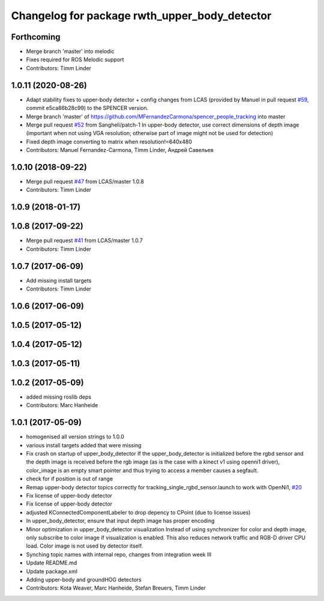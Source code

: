 ^^^^^^^^^^^^^^^^^^^^^^^^^^^^^^^^^^^^^^^^^^^^^^
Changelog for package rwth_upper_body_detector
^^^^^^^^^^^^^^^^^^^^^^^^^^^^^^^^^^^^^^^^^^^^^^

Forthcoming
-----------
* Merge branch 'master' into melodic
* Fixes required for ROS Melodic support
* Contributors: Timm Linder

1.0.11 (2020-08-26)
-------------------
* Adapt stability fixes to upper-body detector + config changes from LCAS (provided by Manuel in pull request `#59 <https://github.com/spencer-project/spencer_people_tracking/issues/59>`_, commit e5ca86b28c99) to the SPENCER version.
* Merge branch 'master' of https://github.com/MFernandezCarmona/spencer_people_tracking into master
* Merge pull request `#52 <https://github.com/spencer-project/spencer_people_tracking/issues/52>`_ from Sangheli/patch-1
  In upper-body detector, use correct dimensions of depth image (important when not using VGA resolution; otherwise part of image might not be used for detection)
* Fixed depth image converting to matrix when resolution!=640x480
* Contributors: Manuel Fernandez-Carmona, Timm Linder, Андрей Савельев

1.0.10 (2018-09-22)
-------------------
* Merge pull request `#47 <https://github.com/LCAS/spencer_people_tracking/issues/47>`_ from LCAS/master
  1.0.8
* Contributors: Timm Linder

1.0.9 (2018-01-17)
------------------

1.0.8 (2017-09-22)
------------------
* Merge pull request `#41 <https://github.com/LCAS/spencer_people_tracking/issues/41>`_ from LCAS/master
  1.0.7
* Contributors: Timm Linder

1.0.7 (2017-06-09)
------------------
* Add missing install targets
* Contributors: Timm Linder

1.0.6 (2017-06-09)
------------------

1.0.5 (2017-05-12)
------------------

1.0.4 (2017-05-12)
------------------

1.0.3 (2017-05-11)
------------------

1.0.2 (2017-05-09)
------------------
* added missing roslib deps
* Contributors: Marc Hanheide

1.0.1 (2017-05-09)
------------------
* homogenised all version strings to 1.0.0
* various install targets added that were missing
* Fix crash on startup of upper_body_detector
  If the upper_body_detector is initialized before the rgbd sensor and the
  depth image is received before the rgb image (as is the case with a
  kinect v1 using openni1 driver), color_image is an empty smart pointer
  and thus trying to access a member causes a segfault.
* check for if position is out of range
* Remap upper-body detector topics correctly for tracking_single_rgbd_sensor.launch to work with OpenNi1, `#20 <https://github.com/LCAS/spencer_people_tracking/issues/20>`_
* Fix license of upper-body detector
* Fix license of upper-body detector
* adjusted KConnectedComponentLabeler to drop depency to CPoint (due to license issues)
* In upper_body_detector, ensure that input depth image has proper encoding
* Minor optimization in upper_body_detector visualization
  Instead of using synchronizer for color and depth image, only subscribe to color image if visualization is enabled. This also reduces network traffic and RGB-D driver CPU load. Color image is not used by detector itself.
* Synching topic names with internal repo, changes from integration week III
* Update README.md
* Update package.xml
* Adding upper-body and groundHOG detectors
* Contributors: Kota Weaver, Marc Hanheide, Stefan Breuers, Timm Linder
